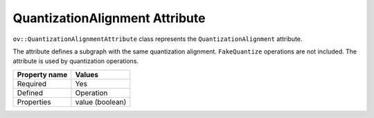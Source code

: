 QuantizationAlignment Attribute
===============================


.. meta::
   :description: Learn about QuantizationAlignment attribute, which describes a subgraph with the same quantization alignment.


``ov::QuantizationAlignmentAttribute`` class represents the ``QuantizationAlignment`` attribute.

The attribute defines a subgraph with the same quantization alignment. ``FakeQuantize`` operations are not included. The attribute is used by quantization operations.

.. list-table::
    :header-rows: 1

    * - Property name
      - Values
    * - Required
      - Yes
    * - Defined
      - Operation
    * - Properties
      - value (boolean)

